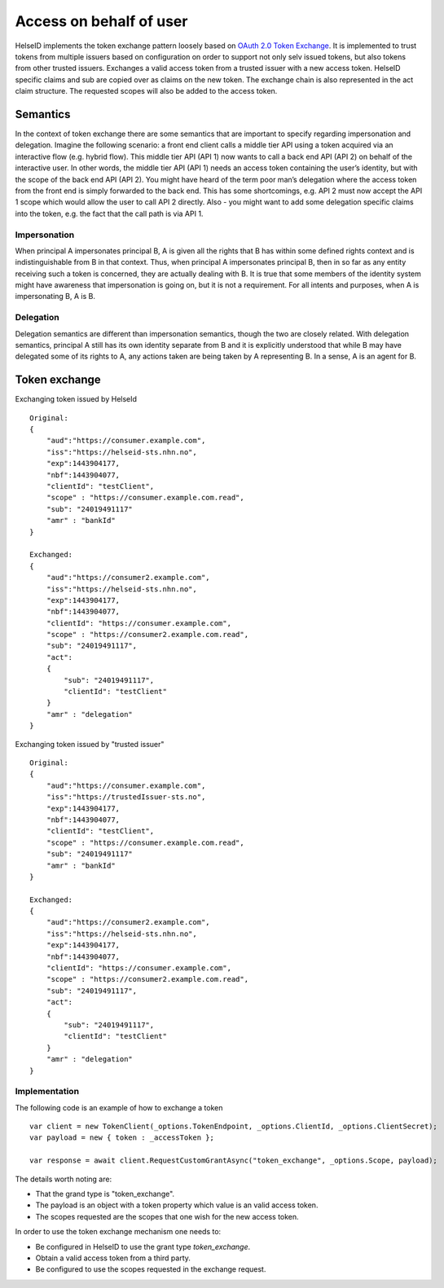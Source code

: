 Access on behalf of user
========================
HelseID implements the token exchange pattern loosely based on `OAuth 2.0 Token Exchange <https://tools.ietf.org/html/draft-ietf-oauth-token-exchange-10>`_.
It is implemented to trust tokens from multiple issuers based on configuration on order to support not only selv issued tokens, but also tokens from other trusted issuers.
Exchanges a valid access token from a trusted issuer with a new access token. HelseID specific claims and sub are copied over as claims on the new token. The exchange chain is also represented
in the act claim structure. The requested scopes will also be added to the access token.

Semantics
^^^^^^^^^
In the context of token exchange there are some semantics that are important to specify regarding impersonation and delegation. Imagine the following scenario: a front end client calls a middle tier API using a token acquired via an interactive flow (e.g. hybrid flow). This middle tier API (API 1) now wants to call a back end API (API 2) on behalf of the interactive user.
In other words, the middle tier API (API 1) needs an access token containing the user’s identity, but with the scope of the back end API (API 2). You might have heard of the term poor man’s delegation where the access token from the front end is simply forwarded to the back end.
This has some shortcomings, e.g. API 2 must now accept the API 1 scope which would allow the user to call API 2 directly. Also - you might want to add some delegation specific claims into the token, e.g. the fact that the call path is via API 1.

Impersonation
"""""""""""""
When principal A impersonates principal B, A is given all the rights that B has within some defined rights context and is indistinguishable from B in that context. Thus, when principal A impersonates principal B, then in so far as any entity receiving such a token is concerned, they are actually dealing with B.  It is true that some members of the identity system might have awareness that impersonation is going on, but it is not a requirement.  For all intents and purposes, when A is impersonating B, A is B.

Delegation
""""""""""
Delegation semantics are different than impersonation semantics, though the two are closely related.  With delegation semantics, principal A still has its own identity separate from B and it is explicitly understood that while B may have delegated some of its rights to A, any actions taken are being taken by A representing B. In a sense, A is an agent for B.

Token exchange
^^^^^^^^^^^^^^

Exchanging token issued by HelseId ::

    Original:
    {
        "aud":"https://consumer.example.com",
        "iss":"https://helseid-sts.nhn.no",
        "exp":1443904177,
        "nbf":1443904077,
        "clientId": "testClient",
        "scope" : "https://consumer.example.com.read",
        "sub": "24019491117" 
        "amr" : "bankId"
    }

    Exchanged:
    {
        "aud":"https://consumer2.example.com",
        "iss":"https://helseid-sts.nhn.no",
        "exp":1443904177,
        "nbf":1443904077,
        "clientId": "https://consumer.example.com",
        "scope" : "https://consumer2.example.com.read",
        "sub": "24019491117",
        "act":
        {
            "sub": "24019491117",
            "clientId": "testClient"
        }
        "amr" : "delegation"
    }

Exchanging token issued by "trusted issuer" ::

    Original:
    {
        "aud":"https://consumer.example.com",
        "iss":"https://trustedIssuer-sts.no",
        "exp":1443904177,
        "nbf":1443904077,
        "clientId": "testClient",
        "scope" : "https://consumer.example.com.read",
        "sub": "24019491117" 
        "amr" : "bankId"
    }

    Exchanged:
    {
        "aud":"https://consumer2.example.com",
        "iss":"https://helseid-sts.nhn.no",
        "exp":1443904177,
        "nbf":1443904077,
        "clientId": "https://consumer.example.com",
        "scope" : "https://consumer2.example.com.read",
        "sub": "24019491117",
        "act":
        {
            "sub": "24019491117",
            "clientId": "testClient"
        }
        "amr" : "delegation"
    }

Implementation
""""""""""""""

The following code is an example of how to exchange a token ::

    var client = new TokenClient(_options.TokenEndpoint, _options.ClientId, _options.ClientSecret);
    var payload = new { token : _accessToken };

    var response = await client.RequestCustomGrantAsync("token_exchange", _options.Scope, payload);

The details worth noting are:

- That the grand type is "token_exchange". 
- The payload is an object with a token property which value is an valid access token.

- The scopes requested are the scopes that one wish for the new access token. 


In order to use the token exchange mechanism one needs to:

- Be configured in HelseID to use the grant type `token_exchange`.
- Obtain a valid access token from a third party.

- Be configured to use the scopes requested in the exchange request.
